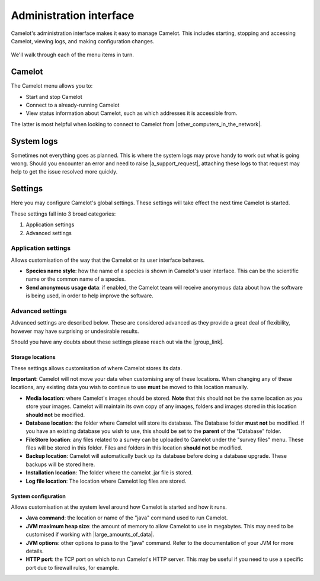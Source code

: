 Administration interface
------------------------

Camelot's administration interface makes it easy to manage Camelot.  This
includes starting, stopping and accessing Camelot, viewing logs, and making
configuration changes.

.. figure:: screenshot/launcher.png
   :alt: 

We'll walk through each of the menu items in turn.

Camelot
~~~~~~~

The Camelot menu allows you to:

* Start and stop Camelot
* Connect to a already-running Camelot
* View status information about Camelot, such as which addresses it is accessible from.

The latter is most helpful when looking to connect to Camelot from |other_computers_in_the_network|.

.. |other_computers_in_the_network| raw:: html

   <a href="network.html">other computers in the network</a>

System logs
~~~~~~~~~~~

Sometimes not everything goes as planned. This is where the system logs may
prove handy to work out what is going wrong. Should you encounter an error and
need to raise |a_support_request|, attaching these logs to that request may
help to get the issue resolved more quickly.

.. |a_support_request| raw:: html

   <a href="https://gitlab.com/camelot-project/camelot/issues">a support request</a>

Settings
~~~~~~~~

Here you may configure Camelot's global settings.  These settings will take
effect the next time Camelot is started.

These settings fall into 3 broad categories:

1. Application settings
2. Advanced settings

Application settings
^^^^^^^^^^^^^^^^^^^^

Allows customisation of the way that the Camelot or its user interface behaves.

* **Species name style**: how the name of a species is shown in Camelot's user
  interface. This can be the scientific name or the common name of a species.
* **Send anonymous usage data**: if enabled, the Camelot team will receive
  anonymous data about how the software is being used, in order to help
  improve the software.

Advanced settings
^^^^^^^^^^^^^^^^^

Advanced settings are described below. These are considered advanced as they
provide a great deal of flexibility, however may have surprising or
undesirable results.

Should you have any doubts about these settings please reach out via the
|group_link|.

.. |group_link| raw:: html

   <a href="https://groups.google.com/forum/#!forum/camelot-project" target="_blank">forums</a>

Storage locations
=================

These settings allows customisation of where Camelot stores its data.

**Important**: Camelot will not move your data when customising any of these
locations. When changing any of these locations, any existing data you wish to
continue to use **must** be moved to this location manually.

* **Media location**: where Camelot's images should be stored. **Note** that this
  should not be the same location as *you* store your images. Camelot will
  maintain its own copy of any images, folders and images stored in this
  location **should not** be modified.
* **Database location**: the folder where Camelot will store its database. The
  Database folder **must not** be modified.  If you have an existing database
  you wish to use, this should be set to the **parent** of the "Database"
  folder.
* **FileStore location**: any files related to a survey can be uploaded to
  Camelot under the "survey files" menu. These files will be stored in this
  folder.  Files and folders in this location **should not** be modified.
* **Backup location**: Camelot will automatically back up its database before
  doing a database upgrade. These backups will be stored here.
* **Installation location**: The folder where the camelot .jar file is
  stored.
* **Log file location**: The location where Camelot log files are stored.

System configuration
====================

Allows customisation at the system level around how Camelot is started and how it runs.

* **Java command**: the location or name of the "java" command used to run Camelot.
* **JVM maximum heap size**: the amount of memory to allow Camelot to use in megabytes. This may need to be customised if working with |large_amounts_of_data|.
* **JVM options**: other options to pass to the "java" command. Refer to the documentation of your JVM for more details.
* **HTTP port**: the TCP port on which to run Camelot's HTTP server. This may be useful if you need to use a specific port due to firewall rules, for example.

.. |large_amounts_of_data| raw:: html

   <a href="scale.html#memory">large amounts of data</a>
